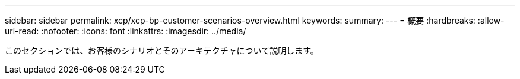 ---
sidebar: sidebar 
permalink: xcp/xcp-bp-customer-scenarios-overview.html 
keywords:  
summary:  
---
= 概要
:hardbreaks:
:allow-uri-read: 
:nofooter: 
:icons: font
:linkattrs: 
:imagesdir: ../media/


[role="lead"]
このセクションでは、お客様のシナリオとそのアーキテクチャについて説明します。
